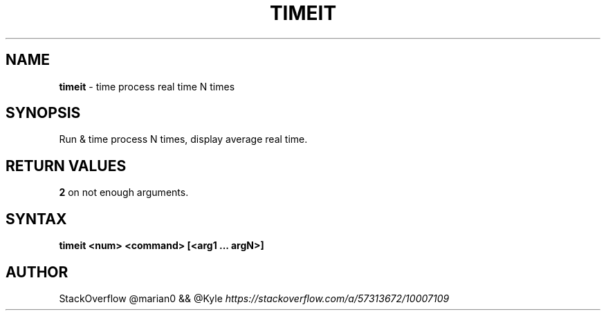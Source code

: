 .\" generated with Ronn-NG/v0.9.1
.\" http://github.com/apjanke/ronn-ng/tree/0.9.1
.TH "TIMEIT" "1" "January 2023" ""
.SH "NAME"
\fBtimeit\fR \- time process real time N times
.SH "SYNOPSIS"
Run & time process N times, display average real time\.
.SH "RETURN VALUES"
\fB2\fR on not enough arguments\.
.SH "SYNTAX"
\fBtimeit <num> <command> [<arg1 \|\.\|\.\|\. argN>]\fR
.SH "AUTHOR"
StackOverflow @marian0 && @Kyle \fIhttps://stackoverflow\.com/a/57313672/10007109\fR
